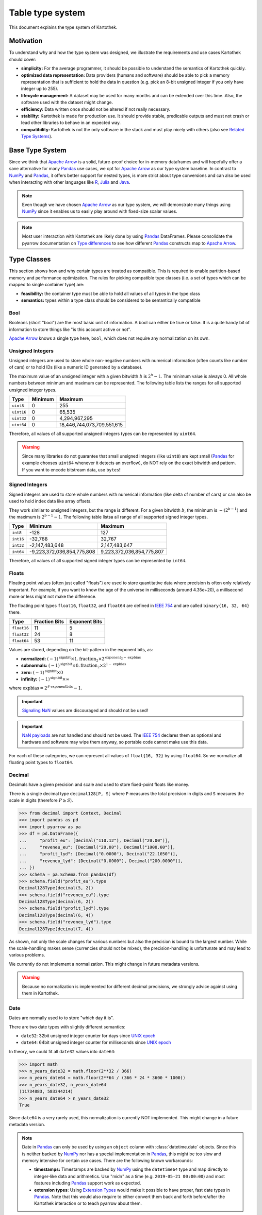 .. _type_system:

=================
Table type system
=================

This document explains the type system of Kartothek.


Motivation
----------
To understand why and how the type system was designed, we illustrate the requirements and use cases Kartothek should
cover:

- **simplicity:** For the average programmer, it should be possible to understand the semantics of Kartothek quickly.
- **optimized data representation:** Data providers (humans and software) should be able to pick a memory representation
  that is sufficient to hold the data in question (e.g. pick an 8-bit unsigned integer if you only have integer up to
  255).
- **lifecycle management:** A dataset may be used for many months and can be extended over this time. Also, the
  software used with the dataset might change.
- **efficiency:** Data written once should not be altered if not really necessary.
- **stability:** Kartothek is made for production use. It should provide stable, predicable outputs and must not crash
  or lead other libraries to behave in an expected way.
- **compatibility:** Kartothek is not the only software in the stack and must play nicely with others (also see `Related
  Type Systems`_).


Base Type System
----------------
Since we think that `Apache Arrow`_ is a solid, future-proof choice for in-memory dataframes and will hopefully offer a
sane alternative for many `Pandas`_ use cases, we opt for `Apache Arrow`_ as our type system baseline. In contrast to
`NumPy`_ and `Pandas`_, it offers better support for nested types, is more strict about type conversions and can also be
used when interacting with other languages like `R`_, `Julia`_ and `Java`_.

.. note::

   Even though we have chosen `Apache Arrow`_ as our type system, we will demonstrate many things using `NumPy`_ since
   it enables us to easily play around with fixed-size scalar values.

.. note::

   Most user interaction with Kartothek are likely done by using `Pandas`_ DataFrames. Please consolidate the pyarrow
   documentation on `Type differences <https://arrow.apache.org/docs/python/pandas.html#type-differences>`_ to see how
   different `Pandas`_ constructs map to `Apache Arrow`_.


Type Classes
------------
This section shows how and why certain types are treated as compatible. This is required to enable partition-based
memory and performance optimization. The rules for picking compatible type classes (i.e. a set of types which can be
mapped to single container type) are:

- **feasibility:** the container type must be able to hold all values of all types in the type class
- **semantics:** types within a type class should be considered to be semantically compatible

Bool
~~~~
Booleans (short "bool") are the most basic unit of information. A bool can either be true or false. It is a quite
handy bit of information to store things like "is this account active or not".

`Apache Arrow`_ knows a single type here, ``bool``, which does not require any normalization on its own.

Unsigned Integers
~~~~~~~~~~~~~~~~~
Unsigned integers are used to store whole non-negative numbers with numerical information (often counts like number of
cars) or to hold IDs (like a numeric ID generated by a database).

The maximum value of an unsigned integer with a given bitwidth :math:`b` is :math:`2^b - 1`. The minimum value is always
0. All whole numbers between minimum and maximum can be represented. The following table lists the ranges for all
supported unsigned integer types.

+------------+---------+----------------------------+
| Type       | Minimum | Maximum                    |
+============+=========+============================+
| ``uint8``  | 0       | 255                        |
+------------+---------+----------------------------+
| ``uint16`` | 0       | 65,535                     |
+------------+---------+----------------------------+
| ``uint32`` | 0       | 4,294,967,295              |
+------------+---------+----------------------------+
| ``uint64`` | 0       | 18,446,744,073,709,551,615 |
+------------+---------+----------------------------+

Therefore, all values of all supported unsigned integers types can be represented by ``uint64``.

.. warning::

   Since many libraries do not guarantee that small unsigned integers (like ``uint8``) are kept small (`Pandas`_ for
   example chooses ``uint64`` whenever it detects an overflow), do NOT rely on the exact bitwidth and pattern. If you
   want to encode bitstream data, use ``bytes``!

Signed Integers
~~~~~~~~~~~~~~~
Signed integers are used to store whole numbers with numerical information (like delta of number of cars) or can also be
used to hold index data like array offsets.

They work similar to unsigned integers, but the range is different. For a given bitwidth :math:`b`, the minimum is
:math:`-(2^{b - 1})` and the maximum is :math:`2^{b - 1} - 1`. The following table listsa all range of all supported
signed integer types.

+-----------+----------------------------+---------------------------+
| Type      | Minimum                    | Maximum                   |
+===========+============================+===========================+
| ``int8``  | -128                       | 127                       |
+-----------+----------------------------+---------------------------+
| ``int16`` | -32,768                    | 32,767                    |
+-----------+----------------------------+---------------------------+
| ``int32`` | -2,147,483,648             | 2,147,483,647             |
+-----------+----------------------------+---------------------------+
| ``int64`` | -9,223,372,036,854,775,808 | 9,223,372,036,854,775,807 |
+-----------+----------------------------+---------------------------+

Therefore, all values of all supported signed integer types can be represented by ``int64``.

Floats
~~~~~~
Floating point values (often just called "floats") are used to store quantitative data where precision is often only
relatively important. For example, if you want to know the age of the universe in milliseconds (around 4.35e+20), a
millisecond more or less might not make the difference.

The floating point types ``float16``, ``float32``, and ``float64`` are defined in `IEEE 754`_ and are called
``binary{16, 32, 64}`` there.

+-------------+---------------+---------------+
| Type        | Fraction Bits | Exponent Bits |
+=============+===============+===============+
| ``float16`` | 11            | 5             |
+-------------+---------------+---------------+
| ``float32`` | 24            | 8             |
+-------------+---------------+---------------+
| ``float64`` | 53            | 11            |
+-------------+---------------+---------------+

Values are stored, depending on the bit-pattern in the exponent bits, as:

- **normalized:** :math:`(-1)^\text{signbit} \times 1.\text{fraction}_2 \times 2^{\text{exponent}_2 - \text{expbias}}`
- **subnormals:** :math:`(-1)^\text{signbit} \times 0.\text{fraction}_2 \times 2^{1 - \text{expbias}}`
- **zero:** :math:`(-1)^\text{signbit} \times 0`
- **infinity:** :math:`(-1)^\text{signbit} \times \infty`

where :math:`\text{expbias} = 2^{\#\text{exponentbits}}-1`.

.. important::

   `Signaling NaN`_ values are discouraged and should not be used!

.. important::

   `NaN payloads`_ are not handled and should not be used. The `IEEE 754`_ declares them as optional and hardware and
   software may wipe them anyway, so portable code cannot make use this data.

For each of these categories, we can represent all values of ``float{16, 32}`` by using ``float64``. So we normalize all
floating point types to ``float64``.

Decimal
~~~~~~~
Decimals have a given precision and scale and used to store fixed-point floats like money.

There is a single decimal type ``decimal128[P, S]`` where ``P`` measures the total precision in digits and ``S``
measures the scale in digits (therefore :math:`P \ge S`).

>>> from decimal import Context, Decimal
>>> import pandas as pd
>>> import pyarrow as pa
>>> df = pd.DataFrame({
...     "profit_eu": [Decimal("110.12"), Decimal("20.00")],
...     "reveneu_eu": [Decimal("20.00"), Decimal("1000.00")],
...     "profit_lyd": [Decimal("0.0000"), Decimal("22.1050")],
...     "reveneu_lyd": [Decimal("0.0000"), Decimal("200.0000")],
... })
>>> schema = pa.Schema.from_pandas(df)
>>> schema.field("profit_eu").type
Decimal128Type(decimal(5, 2))
>>> schema.field("reveneu_eu").type
Decimal128Type(decimal(6, 2))
>>> schema.field("profit_lyd").type
Decimal128Type(decimal(6, 4))
>>> schema.field("reveneu_lyd").type
Decimal128Type(decimal(7, 4))

As shown, not only the scale changes for various numbers but also the precision is bound to the largest number. While
the scale-handling makes sense (currencies should not be mixed), the precision-handling is unfortunate and may lead to
various problems.

We currently do not implement a normalization. This might change in future metadata versions.

.. warning::

   Because no normalization is implemented for different decimal precisions, we strongly advice against using them in
   Kartothek.

Date
~~~~
Dates are normally used to to store "which day it is".

There are two date types with slightly different semantics:

- ``date32``: 32bit unsigned integer counter for days since `UNIX epoch`_
- ``date64``: 64bit unsigned integer counter for milliseconds since `UNIX epoch`_

In theory, we could fit all ``date32`` values into ``date64``:

>>> import math
>>> n_years_date32 = math.floor(2**32 / 366)
>>> n_years_date64 = math.floor(2**64 / (366 * 24 * 3600 * 1000))
>>> n_years_date32, n_years_date64
(11734883, 583344214)
>>> n_years_date64 > n_years_date32
True

Since ``date64`` is a very rarely used, this normalization is currently NOT implemented. This might change in a future
metadata version.

.. note::

   Date in `Pandas`_ can only be used by using an ``object`` column with :class:`datetime.date` objects. Since this is
   neither backed by `NumPy`_ nor has a special implementation in `Pandas`_, this might be too slow and memory intensive
   for certain use cases. There are the following known workarounds:

   - **timestamps:** Timestamps are backed by `NumPy`_ using the ``datetime64`` type and map directly to integer-like
     data and arithmetics. Use "midn" as a time (e.g. ``2019-05-21 00:00:00``) and most features including `Pandas`_
     support work as expected.
   - **extension types:** Using `Extension Types`_ would make it possible to have proper, fast date types in `Pandas`_.
     Note that this would also require to either convert them back and forth before/after the Kartothek interaction or
     to teach pyarrow about them.

Time
~~~~
This is the colleague of `Date`_ and stores the time at a given day.

The normalization of ``time32[U]`` and ``time64[U]`` (where ``U`` is either ``"s"`` for seconds or ``"ms"`` for
milliseconds) is currently not implemented. This might change in a future metadata version.

.. _timestamp:

Timestamp
~~~~~~~~~
A combination of `Date`_ and `Time`_ and is particularly useful to store when an event occurred without the need to
store date and time separately.

There is a single, parametrized timestamp type called ``timestamp[U, Z]`` (where ``U`` is any of ``"s"`` for seconds,
``"ms"`` for milliseconds, ``"us"`` for microseconds, ``"ns"`` for nanoseconds; and ``Z`` stands for the timezone). It
occupies 64bits.

We cannot treat timestamps for different timezones as the same time because the timezone parameter has important
semantic meaning. We also cannot treat timestamps with different unit types as same since they all have very different
ranges. So, no normalization is implemented for timestamps.

.. note::

  For compatibility reasons, `kartothek` coerces timestamps to `us` accuracy, effectively truncating the timestamp. If the timestamp actually has a higher accuracy, arrow raises an exception, rejecting it

  .. ipython:: python
    :suppress:

    import pandas as pd
    from kartothek.api.serialization import ParquetSerializer
    from kartothek.api.utils import ensure_store

    store = ensure_store("memory://")
    ser = ParquetSerializer()

  .. ipython:: python
    :okexcept:

    df = pd.DataFrame({"nano": [pd.Timestamp("2021-01-01 00:00:00.0000001")]})
    # nanosecond resolution
    ser.store(store, "key", df)

  One possibility to deal with this is to set the appropriate accuracy using `pandas.Timestamp.ceil`_ or `pandas.Timestamp.floor`_

  .. ipython:: python

    df.nano = df.nano.dt.ceil("us")
    ser.restore_dataframe(store, ser.store(store, "key", df))


Lists
~~~~~
They are used to store a set of elements in a fixed order, like a list of cities to visit, or a plan how to connect
given points to draw a panda.

Lists in `Apache Arrow`_ have a homogeneous element type. We can therefore assume that they can be optimized for certain
partitions similar to other data types. We therefore treat lists with compatible element types as compatible, i.e.
``list[T1]`` and ``list[T2]`` are compatible iff ``T1`` and ``T2`` are compatible.

Structs
~~~~~~~
Structures (short "structs") might be the most complex data type. They are used to store a collection of other data
types, like all ID card information (containing name, the birthday and a picture). They can even be nested, i.e. a
struct can hold another struct.

Normalization for structs is currently not implemented but might be in future releases.


Incompatibilities
-----------------
This section points out why we treat certain type classes as incompatible, also in contrast to other libraries.

Signed / Unsigned Integer
~~~~~~~~~~~~~~~~~~~~~~~~~
This section shows why signed and unsigned integers are two distinct type classes.

Let us assume we represent signed and unsigned integers by the largest available types, ``int64`` and ``uint64``.  If
they would be in the same type class, either ``int64`` or ``uint64`` should than be able to represent all values of the
other. This however, does not work for ``uint64`` because it cannot represent negative numbers. For ``int64``, this also
is not feasible because the range :math:`(9223372036854775807, 18446744073709551615]` cannot be represented (this is the
range ``int64`` sacrifices to be able to represent negative numbers):

>>> import numpy as np
>>> x = ~np.uint64(0)
>>> y = np.int64(x)
>>> x, y
(18446744073709551615, -1)

Now you could represent ``uint{8, 16, 32}`` (w/o ``uint64``) with ``int64``, but making ``uint64`` special would be
confusing and also contradict the illustrated optimization use case.

.. important::

   This is different to Dask and Pandas.

Float / Integer
~~~~~~~~~~~~~~~
Looking at the range of ``float64``, it may be feasible to just pack all integers into a floating point values and
everything is fine. This is what `Pandas is doing by default
<https://pandas.pydata.org/pandas-docs/stable/user_guide/gotchas.html#gotchas-intna>`_. Since a ``float64`` only has 53
fraction bits, it cannot store all 64 bit integers:

>>> import numpy as np
>>> x = np.int64((1 << 53) + 1)
>>> y = np.int64(np.float64(x))
>>> x, y
(9007199254740993, 9007199254740992)

>>> import numpy as np
>>> x = np.uint64((1 << 53) + 1)
>>> y = np.uint64(np.float64(x))
>>> x, y
(9007199254740993, 9007199254740992)

Integers might hold IDs which are by nature rather categorical than numeric. There, these tiny errors might lead to
wrong / unpredictable results or crashes, we decided to treat integers and floats as distinct type classes.

.. important::

   This is different to Dask and Pandas.


String / Binary
~~~~~~~~~~~~~~~
Not all ``binary`` values are valid `Unicode`_, e.g.:

>>> b"\xff".decode("utf8")
Traceback (most recent call last):
  ...
UnicodeDecodeError: 'utf-8' codec can't decode byte 0xff in position 0: invalid start byte

Furthermore, the encoding of `Unicode`_ strings is not per se defined. It might be UTF-8, UTF-16, UTF-32, or something
completely different. For that reason, we also cannot just represent all ``string`` values with ``binary``.

This incompatibility is also supported by the semantic meaning that ``binary`` data might be any bitstream (like image
data, crypto keys, `Thrift`_ bitstreams) and ``string`` is reserved for text-like data.

.. note::

   This was especially problematic under Python 2, where the content of ``str`` was undefined and ``unicode`` was not
   the default choice of many libraries like Pandas. Under Python 3, this is now clarified (``str`` are always
   `Unicode`_), so it is easier for users to produce and consume proper string data.

Bool / Integer
~~~~~~~~~~~~~~
We could encode booleans as signed or unsigned integer (``False -> 0`` and ``True -> 1``), but decided against it for
the following reasons:

- **semantic:** Integers and booleans have a different meaning. Also, it is not always clear that ``False`` and ``True``
  are mapped to ``0`` and ``1``.
- **optimization:** Booleans are clearly more efficient than integers and we would like to preserve that extreme
  advantage.
- **library support:** Pandas for example makes a difference depending if a column contains boolean or integer data:

  >>> import pandas as pd
  >>> df = pd.DataFrame({
  ...     "b": [False, True],
  ...     "i": [0, 1],
  ... })
  >>> df.dtypes
  b     bool
  i    int64
  dtype: object
  >>> ~df["b"]
  0     True
  1    False
  Name: b, dtype: bool
  >>> ~df["i"]
  0   -1
  1   -2
  Name: i, dtype: int64


Null
----
While ``null`` has a semantic meaning, they can easily occur in production due to the type inference that pyarrow has to
do when working with pandas dataframes:

>>> import pandas as p
>>> import pyarrow as pa
>>> df = pd.DataFrame({
...     "single_value": [None, "foo", None],
...     "no_value": [None, None, None],
... })
>>> schema = pa.Schema.from_pandas(df)
>>> schema.field("single_value").type
DataType(string)
>>> schema.field("no_value").type
DataType(null)

The reason is that string and also data objects are stored as ``object`` columns in pandas, which can contain arbitrary
python objects. ``None`` acts as a placeholder "missing value". `Apache Arrow`_ requires that values in a columns have
one single type and therefore needs to guess what an ``object`` column should represent (i.e. type inference). If
pyarrow does not find any non-Null object, it treats the column as ``null``. Sadly, this might be wrong. It could easily
also have meant to be a ``string`` or ``date32`` column, but pyarrow cannot know that.

To keep things pragmatic, we ignore ``null`` during type checks.

.. _`Dictionary Encoding`:

Dictionary Encoding
-------------------
Dictionary encoded data is normally produced by Pandas categoricals:

>>> import pandas as pd
>>> import pyarrow as pa
>>> df = pd.DataFrame({
...     "s": pd.Series(["foo", "foo", "bar"]).astype("category"),
... })
>>> schema = pa.Schema.from_pandas(df)
>>> schema.field("s").type
DictionaryType(dictionary<values=string, indices=int8, ordered=0>)

They have the form ``dictionary[T, I, O]`` where ``T`` represents the value type, ``I`` the index type (mostly integers)
and ``O`` flags if the index is ordered or not.

Since categoricals are, in our opinion, a pure optimization and do not alter the nature of the data, we treat
dictionary-encoded data like the values they encode. So ``dictionary[T1, I1, O1]`` is compatible with ``T2`` if ``T1``
and ``T2`` are compatible. This also means that it is compatible with ``dictionary[T2, I2, O2]``. Note that the ordered
flag and the index data type are ignored. So the values in the example shown above are treated like ``string``.

Normalization
-------------
Following the outlined guidelines, we can write down the following normalization rule set:

+------------------+------------------------------------+-----------------------------------------------------------+
| Type Class       | Normalization                      | Examples                                                  |
+==================+====================================+===========================================================+
| signed integer   | ``int{8, 16, 32, 64} -> int64``    | | ``norm(int8) = int64``                                  |
|                  |                                    | | ``norm(int64) = int64``                                 |
+------------------+------------------------------------+-----------------------------------------------------------+
| unsigned integer | ``uint{8, 16, 32, 64} -> uint64``  | | ``norm(uint8) = uint64``                                |
|                  |                                    | | ``norm(uint64) = uint64``                               |
+------------------+------------------------------------+-----------------------------------------------------------+
| float            | ``float{16, 32, 64} -> float64``   | | ``norm(float8) = float64``                              |
|                  |                                    | | ``norm(float64) = float64``                             |
+------------------+------------------------------------+-----------------------------------------------------------+
| list             | ``list[T] -> list[norm(T)]``       | | ``norm(list[int8]) = list[int64]``                      |
|                  |                                    | | ``norm(list[int64]) = list[int64]``                     |
|                  |                                    | | ``norm(list[list[int8]]) = list[list[int64]]``          |
|                  |                                    | | ``norm(list[string]) = list[string]``                   |
|                  |                                    | | ``norm(list[dictionary[int8, int8, 1]]) = list[int64]`` |
+------------------+------------------------------------+-----------------------------------------------------------+
| dictionary       | ``dictionary[T, I, O] -> norm(T)`` | | ``norm(dictionary[str, int8, 0]) = str``                |
|                  |                                    | | ``norm(dictionary[int8, int16, 1]) = int64``            |
|                  |                                    | | ``norm(dictionary[list[int8], int8, 1]) = list[int64]`` |
+------------------+------------------------------------+-----------------------------------------------------------+


Technical Implementation
------------------------
There are three sources of type information:

- **partition parquet files:** the actual payload data written to the different parquet files
- **common metadata:** the metadata that offers a quick introspection and is also used to recover type information for
  partition indices since they are stored as strings and are part of the payload storage keys
- **secondary indices:** parquet with secondary index information are typed

The ground truth for type information is the common metadata file. There, the outlined normalization is applied. The
payload data and the secondary indices may have any type that belongs to the correct type class, i.e. where
``norm(T_payload)`` equals ``T_common_metadata``.


Related Type Systems
--------------------
Python programmers can encounter different types systems, some examples are:

- `Python`_

  - `Boolean Values <https://docs.python.org/3/library/stdtypes.html#boolean-values>`_
  - `Numeric Types <https://docs.python.org/3/library/stdtypes.html#numeric-types-int-float-complex>`_
  - `Text Sequence Type <https://docs.python.org/3/library/stdtypes.html#text-sequence-type-str>`_
  - `Binary Sequence Types
    <https://docs.python.org/3/library/stdtypes.html#binary-sequence-types-bytes-bytearray-memoryview>`_
  - `Null <https://docs.python.org/3/library/stdtypes.html#the-null-object>`_
  - `Sequence Types <https://docs.python.org/3/library/stdtypes.html#sequence-types-list-tuple-range>`_
  - `Date <https://docs.python.org/3/library/datetime.html?highlight=datetime#date-objects>`_
  - `DateTime <https://docs.python.org/3/library/datetime.html?highlight=datetime#datetime-objects>`_
  - `Decimal <https://docs.python.org/3/library/decimal.html?highlight=decimal#decimal-objects>`_

- `NumPy`_:

  - `Data Types <https://docs.scipy.org/doc/numpy/user/basics.types.html>`_
  - `Data Type Objects <https://docs.scipy.org/doc/numpy/reference/arrays.dtypes.html>`_
  - `Datetimes and Timedelta <https://docs.scipy.org/doc/numpy/reference/arrays.datetime.html>`_

- `Pandas`_:

  - `dtypes <https://pandas.pydata.org/pandas-docs/stable/getting_started/basics.html#basics-dtypes>`_
  - `Extension Types`_
  - `Categorical Data <https://pandas.pydata.org/pandas-docs/stable/user_guide/categorical.html>`_
  - `NA Type Promotion <https://pandas.pydata.org/pandas-docs/stable/user_guide/gotchas.html#na-type-promotions>`_
  - `Nullable Integer Data Type <https://pandas.pydata.org/pandas-docs/stable/user_guide/integer_na.html#integer-na>`_

- `PyTorch`_:

  - `torch.Tensor <https://pytorch.org/docs/stable/tensors.html#torch-tensor>`_

- `Turbodbc`_:

  - `Supported Data Types <https://turbodbc.readthedocs.io/en/latest/pages/getting_started.html#supported-data-types>`_
  - `NumPy Interaction <https://turbodbc.readthedocs.io/en/latest/pages/advanced_usage.html#numpy-support>`_
  - `Arrow Interaction <https://turbodbc.readthedocs.io/en/latest/pages/advanced_usage.html#apache-arrow-support>`_

- `Apache Arrow`_:

  - `Python Bindings - Data Types <https://arrow.apache.org/docs/python/api/datatypes.html>`_
  - `Specification - Logical Types <https://arrow.apache.org/docs/format/Metadata.html#spec-logical-types>`_

- `Parquet`_:

  - `Format - Logical Types <https://github.com/apache/parquet-format/blob/master/LogicalTypes.md>`_

Kartothek aims to be as compatible as possible with them.


.. _Apache Arrow: https://arrow.apache.org/
.. _Extension Types: https://pandas.pydata.org/pandas-docs/stable/development/extending.html#extension-types
.. _IEEE 754: https://en.wikipedia.org/wiki/IEEE_754
.. _Java: https://openjdk.java.net/
.. _Julia: https://julialang.org/
.. _NaN Payloads: https://anniecherkaev.com/the-secret-life-of-nan
.. _NumPy: https://www.numpy.org/
.. _Parquet: https://parquet.apache.org/
.. _Pandas: https://pandas.pydata.org/
.. _Python: https://www.python.org/
.. _PyTorch: https://pytorch.org/
.. _R: https://www.r-project.org/
.. _Signaling NaN: https://en.wikipedia.org/wiki/NaN#Signaling_NaN
.. _Thrift: https://thrift.apache.org/
.. _Turbodbc: https://github.com/blue-yonder/turbodbc
.. _Unicode: https://unicode.org/
.. _UNIX Epoch: https://en.wikipedia.org/wiki/Unix_time
.. _pandas.Timestamp.ceil: https://pandas.pydata.org/pandas-docs/stable/reference/api/pandas.Timestamp.ceil.html#pandas.Timestamp.ceil
.. _pandas.Timestamp.floor: https://pandas.pydata.org/pandas-docs/stable/reference/api/pandas.Timestamp.floor.html
